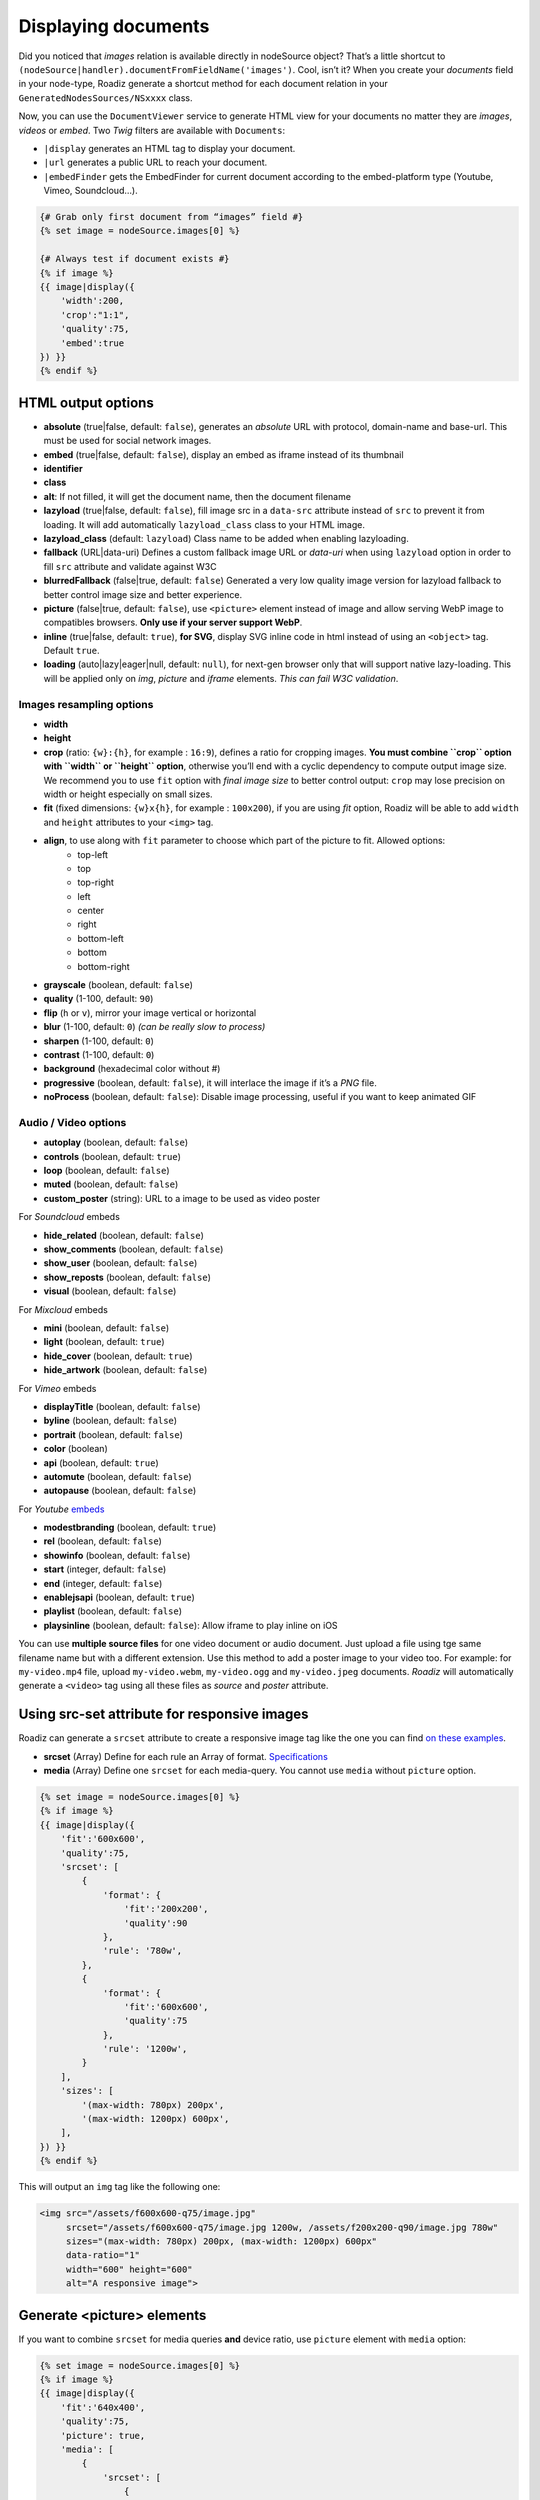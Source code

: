 .. _display-documents:

====================
Displaying documents
====================

Did you noticed that *images* relation is available directly in nodeSource object? That’s a little shortcut to
``(nodeSource|handler).documentFromFieldName('images')``. Cool, isn’t it? When you create your *documents* field in your
node-type, Roadiz generate a shortcut method for each document relation in your ``GeneratedNodesSources/NSxxxx`` class.

Now, you can use the ``DocumentViewer`` service to generate HTML view for your documents no matter they are *images*, *videos* or *embed*. Two *Twig* filters are available with ``Documents``:

- ``|display`` generates an HTML tag to display your document.
- ``|url`` generates a public URL to reach your document.
- ``|embedFinder`` gets the EmbedFinder for current document according to the embed-platform type (Youtube, Vimeo, Soundcloud…).

.. code-block:: html+jinja

    {# Grab only first document from “images” field #}
    {% set image = nodeSource.images[0] %}

    {# Always test if document exists #}
    {% if image %}
    {{ image|display({
        'width':200,
        'crop':"1:1",
        'quality':75,
        'embed':true
    }) }}
    {% endif %}

HTML output options
-------------------

* **absolute** (true|false, default: ``false``), generates an *absolute* URL with protocol, domain-name and base-url. This must be used for social network images.
* **embed** (true|false, default: ``false``), display an embed as iframe instead of its thumbnail
* **identifier**
* **class**
* **alt**: If not filled, it will get the document name, then the document filename
* **lazyload** (true|false, default: ``false``), fill image src in a ``data-src`` attribute instead of ``src`` to prevent it from loading. It will add automatically ``lazyload_class`` class to your HTML image.
* **lazyload_class** (default: ``lazyload``) Class name to be added when enabling lazyloading.
* **fallback** (URL|data-uri) Defines a custom fallback image URL or *data-uri* when using ``lazyload`` option in order to fill ``src`` attribute and validate against W3C
* **blurredFallback** (false|true, default: ``false``) Generated a very low quality image version for lazyload fallback to better control image size and better experience.
* **picture** (false|true, default: ``false``), use ``<picture>`` element instead of image and allow serving WebP image to compatibles browsers. **Only use if your server support WebP**.
* **inline** (true|false, default: ``true``), **for SVG**, display SVG inline code in html instead of using an ``<object>`` tag. Default ``true``.
* **loading** (auto|lazy|eager|null, default: ``null``), for next-gen browser only that will support native lazy-loading. This will be applied only on `img`, `picture` and `iframe` elements. *This can fail W3C validation*.

Images resampling options
^^^^^^^^^^^^^^^^^^^^^^^^^

* **width**
* **height**
* **crop** (ratio: ``{w}:{h}``, for example : ``16:9``), defines a ratio for cropping images. **You must combine ``crop`` option with ``width`` or ``height`` option**, otherwise you’ll end with a cyclic dependency to compute output image size. We recommend you to use ``fit`` option with *final image size* to better control output: ``crop`` may lose precision on width or height especially on small sizes.
* **fit** (fixed dimensions: ``{w}x{h}``, for example : ``100x200``), if you are using *fit* option, Roadiz will be able to add ``width`` and ``height`` attributes to your ``<img>`` tag.
* **align**, to use along with ``fit`` parameter to choose which part of the picture to fit. Allowed options:
    * top-left
    * top
    * top-right
    * left
    * center
    * right
    * bottom-left
    * bottom
    * bottom-right
* **grayscale** (boolean, default: ``false``)
* **quality** (1-100, default: ``90``)
* **flip** (``h`` or ``v``), mirror your image vertical or horizontal
* **blur** (1-100, default: ``0``) *(can be really slow to process)*
* **sharpen** (1-100, default: ``0``)
* **contrast** (1-100, default: ``0``)
* **background** (hexadecimal color without #)
* **progressive** (boolean, default: ``false``), it will interlace the image if it’s a *PNG* file.
* **noProcess** (boolean, default: ``false``): Disable image processing, useful if you want to keep animated GIF

Audio / Video options
^^^^^^^^^^^^^^^^^^^^^

* **autoplay** (boolean, default: ``false``)
* **controls** (boolean, default: ``true``)
* **loop** (boolean, default: ``false``)
* **muted** (boolean, default: ``false``)
* **custom_poster** (string): URL to a image to be used as video poster

For *Soundcloud* embeds

* **hide_related** (boolean, default: ``false``)
* **show_comments** (boolean, default: ``false``)
* **show_user** (boolean, default: ``false``)
* **show_reposts** (boolean, default: ``false``)
* **visual** (boolean, default: ``false``)

For *Mixcloud* embeds

* **mini** (boolean, default: ``false``)
* **light** (boolean, default: ``true``)
* **hide_cover** (boolean, default: ``true``)
* **hide_artwork** (boolean, default: ``false``)

For *Vimeo* embeds

* **displayTitle** (boolean, default: ``false``)
* **byline** (boolean, default: ``false``)
* **portrait** (boolean, default: ``false``)
* **color** (boolean)
* **api** (boolean, default: ``true``)
* **automute** (boolean, default: ``false``)
* **autopause** (boolean, default: ``false``)

For *Youtube* `embeds <https://developers.google.com/youtube/player_parameters>`_

* **modestbranding** (boolean, default: ``true``)
* **rel** (boolean, default: ``false``)
* **showinfo** (boolean, default: ``false``)
* **start** (integer, default: ``false``)
* **end** (integer, default: ``false``)
* **enablejsapi** (boolean, default: ``true``)
* **playlist** (boolean, default: ``false``)
* **playsinline** (boolean, default: ``false``): Allow iframe to play inline on iOS

You can use **multiple source files** for one video document or audio document.
Just upload a file using tge same filename name but with a different extension. Use this method to
add a poster image to your video too.
For example: for ``my-video.mp4`` file, upload ``my-video.webm``, ``my-video.ogg``
and ``my-video.jpeg`` documents. *Roadiz* will automatically generate a ``<video>`` tag using all these files as *source* and
*poster* attribute.

Using src-set attribute for responsive images
---------------------------------------------

Roadiz can generate a ``srcset`` attribute to create a responsive image
tag like the one you can find `on these examples <https://responsiveimages.org/>`_.

* **srcset** (Array) Define for each rule an Array of format. `Specifications <https://www.w3.org/html/wg/drafts/html/master/semantics.html#attr-img-srcset>`_
* **media** (Array) Define one ``srcset`` for each media-query. You cannot use ``media`` without ``picture`` option.

.. code-block:: html+jinja

    {% set image = nodeSource.images[0] %}
    {% if image %}
    {{ image|display({
        'fit':'600x600',
        'quality':75,
        'srcset': [
            {
                'format': {
                    'fit':'200x200',
                    'quality':90
                },
                'rule': '780w',
            },
            {
                'format': {
                    'fit':'600x600',
                    'quality':75
                },
                'rule': '1200w',
            }
        ],
        'sizes': [
            '(max-width: 780px) 200px',
            '(max-width: 1200px) 600px',
        ],
    }) }}
    {% endif %}

This will output an ``img`` tag like the following one:

.. code-block:: html

    <img src="/assets/f600x600-q75/image.jpg"
         srcset="/assets/f600x600-q75/image.jpg 1200w, /assets/f200x200-q90/image.jpg 780w"
         sizes="(max-width: 780px) 200px, (max-width: 1200px) 600px"
         data-ratio="1"
         width="600" height="600"
         alt="A responsive image">

Generate <picture> elements
---------------------------

If you want to combine ``srcset`` for media queries **and** device ratio, use ``picture`` element with ``media`` option:

.. code-block:: html+jinja

    {% set image = nodeSource.images[0] %}
    {% if image %}
    {{ image|display({
        'fit':'640x400',
        'quality':75,
        'picture': true,
        'media': [
            {
                'srcset': [
                    {
                        'format': {
                            'fit':'320x200',
                            'quality':90
                        },
                        'rule': '1x',
                    },
                    {
                        'format': {
                            'fit':'640x400',
                            'quality':75
                        },
                        'rule': '2x',
                    }
                ],
                'rule': '(max-width: 767px)'
            },
            {
                'srcset': [
                    {
                        'format': {
                            'fit':'800x600',
                            'quality':80
                        },
                        'rule': '1x',
                    },
                    {
                        'format': {
                            'fit':'1600x1200',
                            'quality':70
                        },
                        'rule': '2x',
                    }
                ],
                'rule': '(min-width: 768px)'
            }
        ]
    }) }}
    {% endif %}

This will output a ``picture`` element supporting :

- *WebP* image format (*Roadiz* will automatically generate a ``.webp`` image if your PHP is compiled with *webp* support)
- *Media query* attributes
- *Device ratio* src-set rules
- A fallback ``img`` element for older browsers

.. code-block:: html

    <picture>
        <source media="(max-width: 767px)"
                srcset="/assets/f320x200-q90/folder/file.jpg.webp 1x, /assets/f640x400-q75/folder/file.jpg.webp 2x"
                type="image/webp">
        <source media="(max-width: 767px)"
                srcset="/assets/f320x200-q90/folder/file.jpg 1x, /assets/f640x400-q75/folder/file.jpg 2x"
                type="image/jpeg">

        <source media="(min-width: 768px)"
                srcset="/assets/f800x600-q80/folder/file.jpg.webp 1x, /assets/f1600x1200-q70/folder/file.jpg.webp 2x"
                type="image/webp">
        <source media="(min-width: 768px)"
                srcset="/assets/f800x600-q80/folder/file.jpg 1x, /assets/f1600x1200-q70/folder/file.jpg 2x"
                type="image/jpeg">

        <img alt="file.jpg"
             src="/assets/f640x400-q75/folder/file.jpg"
             data-ratio="1.6"
             width="640" height="400" />
    </picture>

More document details
---------------------

You can find more details in `our API documentation <http://api.roadiz.io/RZ/Roadiz/Core/Viewers/DocumentViewer.html#method_getDocumentByArray>`_.

* If document is an **image**: ``getDocumentByArray`` method will generate an ``<img />`` tag with a ``src`` and ``alt`` attributes.
* If it’s a **video**, it will generate a ``<video />`` tag with as many sources as available in your document database. Roadiz will look for same filename with each HTML5 video extensions (filename.mp4, filename.ogv, filename.webm).
* Then if document is an external media **and** if you set the ``embed`` flag to ``true``, it will generate an iframe according to its platform implementation (*Youtube*, *Vimeo*, *Soundcloud*).
* Get the external document URI (the one used for creating iframe for example) with ``(document|embedFinder).source(options…)`` twig command.

Displaying document metas
-------------------------

Documents can have *name*, *description* and *copyright* (which can be translated),
just access them using ``documentTranslations`` multiple relation
(``documentTranslations.first`` should always contain current context’ translation):

.. code-block:: html+jinja

    {% for document in nodeSource.documents %}
        <div class="document-item">
            {{ document|display }}

            {% set metas = document.documentTranslations.first %}
            <h3 class="document-item-name">{{ metas.name }}</h3>
            <div class="document-item-description">{{ metas.description|markdown }}</div>
            <em class="document-item-copyright">{{ metas.copyright }}</em>
        </div>
    {% endfor %}

Displaying document thumbnails
------------------------------

Embed and non-HTML documents will not display automatically their thumbnails, even if they got one.
Native videos and audios will always try to display ``<video>`` or ``<audio>`` elements, so if you need to force
display their thumbnail image you’ll need to write it manually:

.. code-block:: html+jinja

    {% for document in nodeSource.documents %}
        <div class="document-item">
            {% if document.hasThumbnails %}
                {{ document.thumbnails[0]|display }}
            {% else %}
                {{ document|display({
                    'controls': true,
                    'autoplay': false
                }) }}
            {% endif %}
        </div>
    {% endfor %}

Non-viewable document types, such as *PDF*, *Word*, *Excel*, *Archives*…, will always use their thumbnail image,
if there is one, when you call ``{{ document|display }}``.

Manage global documents
-----------------------

You can store documents inside *settings* for global images such as header images or website logo.
Simply create a new *setting* in Roadiz back-office choosing *Document* type, then a file selector will appear in settings list to upload your picture.

To use this document setting in your theme, you can assign it globally in your ``MyThemeApp::extendAssignation`` method.
Use ``getDocument`` method instead of ``get`` to fetch a ``Document`` object  that you’ll be able to display in
your Twig templates:

.. code-block:: php

    $document = $this->get('settingsBag')->getDocument('site_logo');

Or in a Twig template:

.. code-block:: html+jinja

    <figure id="site-logo">{{ bags.settings.getDocument('site_logo')|display }}</figure>

This way is the easiest to fetch a global document, but it needs you to upload it once in *Settings* section.
If this does not suit you, you can always fetch a *Document* manually using its *Doctrine* repository and a hard-coded ``filename``.

.. code-block:: php

    $this->assignation['head']['site_logo'] = $this->get('em')->getRepository(Document::class)->findOneByFilename('logo.svg');
